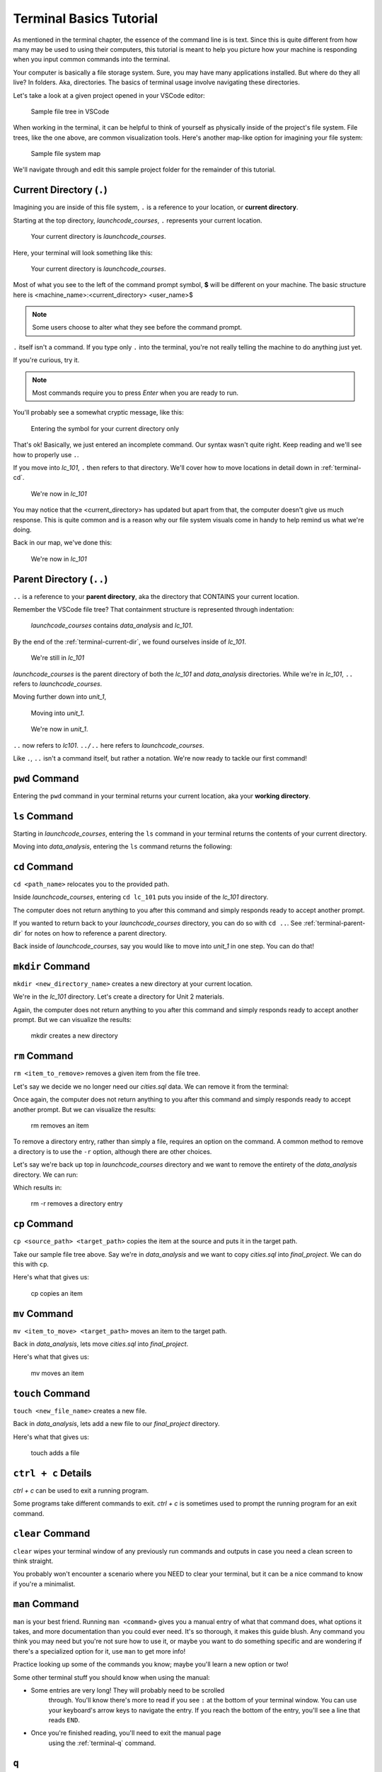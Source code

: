 .. _terminal-basics-tutorial:

Terminal Basics Tutorial
========================

As mentioned in the terminal chapter, the essence of the command line is 
is text. Since this is quite different from how many may be used to using
their computers, this tutorial is meant to help you picture how your
machine is responding when you input common commands into the terminal.

Your computer is basically a file storage system. Sure, you may have many
applications installed. But where do they all live? In folders. Aka,
directories. The basics of terminal usage involve navigating these
directories.

Let's take a look at a given project opened in your VSCode editor:

.. figure:: ./figures/init_tree.png
    :alt: File tree in VSCode

    Sample file tree in VSCode

When working in the terminal, it can be helpful to think of yourself as
physically inside of the project's file system. File trees, like the one
above, are common visualization tools. Here's another map-like option
for imagining your file system:

.. figure:: ./figures/init.png
    :alt: Sample file system map

    Sample file system map

We'll navigate through and edit this sample project folder for the 
remainder of this tutorial. 

.. _terminal-current-dir:

Current Directory (``.``)
-------------------------

Imagining you are inside of this file system, ``.`` is a reference 
to your location, or **current directory**.

Starting at the top directory, *launchcode_courses*, ``.`` represents 
your current location.

.. figure:: ./figures/locate_launchcode_courses.png
    :alt: Inside top directory

    Your current directory is *launchcode_courses*.

Here, your terminal will look something like this:

.. figure:: ./figures/init_terminal.png
    :alt: Terminal view in launchcode_courses

    Your current directory is *launchcode_courses*.

Most of what you see to the left of the command prompt symbol, 
**$** will be different on your machine. The basic structure here is 
<machine_name>:<current_directory> <user_name>$
   
.. note::

   Some users choose to alter what they see before the command prompt.


``.`` itself isn't a command. If you type only ``.`` into the terminal,
you're not really telling the machine to do anything just yet. 

If you're curious, try it. 

.. note::

   Most commands require you to press *Enter* when you are ready to run.


You'll probably see a somewhat cryptic message, like this:

.. figure:: ./figures/current_dir_terminal.png
    :alt: Current directory prompt response

    Entering the symbol for your current directory only

That's ok! Basically, we just entered an incomplete command. Our syntax
wasn't quite right. Keep reading and we'll see how to properly use ``.``.

If you move into *lc_101*, ``.`` then refers to that directory. We'll 
cover how to move locations in detail down in :ref:`terminal-cd`.

.. figure:: ./figures/change_current_dir_terminal.png
    :alt: Change directory to lc_101

    We're now in *lc_101*

You may notice that the <current_directory> has updated but apart from 
that, the computer doesn't give us much response. This is quite common
and is a reason why our file system visuals come in handy to help remind 
us what we're doing.

Back in our map, we've done this:

.. figure:: ./figures/lc101_current_dir.png
    :alt: Current directory lc_101

    We're now in *lc_101*



.. _terminal-parent-dir:

Parent Directory (``..``)
-------------------------

``..`` is a reference to your **parent directory**, aka the directory 
that CONTAINS your current location.

Remember the VSCode file tree? That containment structure is represented
through indentation:

.. figure:: ./figures/init_tree.png
    :alt: File tree in VSCode

    *launchcode_courses* contains *data_analysis* and *lc_101*.


By the end of the :ref:`terminal-current-dir`, we found ourselves inside 
of *lc_101*.

.. figure:: ./figures/lc101_current_dir.png
    :alt: Current directory lc_101

    We're still in *lc_101*

*launchcode_courses* is the parent directory of both the *lc_101* and 
*data_analysis* directories. While we're in *lc_101*, ``..`` refers to 
*launchcode_courses*.

Moving further down into *unit_1*, 

.. figure:: ./figures/cd_unit1_terminal.png
    :alt: lc_101 to unit_1

    Moving into *unit_1*.

.. figure:: ./figures/unit1_current_dir.png
    :alt: unit_1 location

    We're now in *unit_1*.

``..`` now refers to *lc101*. ``../..`` here refers to 
*launchcode_courses*.

Like ``.``, ``..`` isn't a command itself, but rather a notation. We're
now ready to tackle our first command!


.. _terminal-pwd:

``pwd`` Command
---------------

Entering the ``pwd`` command in your terminal returns your current 
location, aka your **working directory**.

.. sourcecode:: bash
   :linenos:

   $ pwd
   /launchcode_courses


.. _terminal-ls:

``ls`` Command
--------------

Starting in *launchcode_courses*, entering the ``ls`` command in your 
terminal returns the contents of your current directory.

.. sourcecode:: bash
   :linenos:

   $ ls
   data_analysis   lc_101

Moving into *data_analysis*, entering the ``ls`` command returns the 
following:

.. sourcecode:: bash
   :linenos:

   $ ls
   cities.sql      final_project   lakes.json


.. _terminal-cd:

``cd`` Command
--------------

``cd <path_name>`` relocates you to the provided path. 

Inside *launchcode_courses*, entering ``cd lc_101`` puts you inside of 
the *lc_101* directory.

.. sourcecode:: bash
   :linenos:

   $ cd lc_101/
   $ 

The computer does not return anything to you after this command and 
simply responds ready to accept another prompt.

If you wanted to return back to your *launchcode_courses* directory,
you can do so with ``cd ..``.
See :ref:`terminal-parent-dir` for notes on how to reference a parent 
directory.

Back inside of *launchcode_courses*, say you would like to move into
*unit_1* in one step. You can do that!

.. sourcecode:: bash
   :linenos:

   $ cd lc_101/unit_1
   $


.. _terminal-mkdir:

``mkdir`` Command
-----------------

``mkdir <new_directory_name>`` creates a new directory at your current 
location. 

We're in the *lc_101* directory. Let's create a directory for Unit 2
materials.

.. sourcecode:: bash
   :linenos:

   $ mkdir unit_2
   $ 

Again, the computer does not return anything to you after this command 
and simply responds ready to accept another prompt. 
But we can visualize the results:

.. figure:: ./figures/mkdir.png
    :alt: Sample file tree with a new directory

    mkdir creates a new directory


.. _terminal-rm:

``rm`` Command
--------------

``rm <item_to_remove>`` removes a given item from the file tree. 

Let's say we decide we no longer need our *cities.sql* data. 
We can remove it from the terminal:

.. sourcecode:: bash
   :linenos:

   $ rm cities.sql
   $ 

Once again, the computer does not return anything to you after this 
command and simply responds ready to accept another prompt. 
But we can visualize the results:

.. figure:: ./figures/rm.png
    :alt: Sample file tree with a file removed

    rm removes an item

To remove a directory entry, rather than simply a file, requires an 
option on the command. A common method to remove a directory is to 
use the ``-r`` option, although there are other choices.

Let's say we're back up top in *launchcode_courses* directory and we want
to remove the entirety of the *data_analysis* directory. We can run:

.. sourcecode:: bash
   :linenos:

   $ rm -r data_analysis/
   $ 

Which results in:

.. figure:: ./figures/rm-r.png
    :alt: Sample file tree with a directory removed

    rm -r removes a directory entry


.. _terminal-cp:

``cp`` Command
--------------

``cp <source_path> <target_path>`` copies the item at the source and
puts it in the target path.

Take our sample file tree above. Say we're in *data_analysis* 
and we want to copy *cities.sql* into *final_project*. We can do this 
with ``cp``.

.. sourcecode:: bash
   :linenos:

   $ cp ./cities.sql ./final_project/
   $ 

Here's what that gives us:

.. figure:: ./figures/cp.png
    :alt: Sample file tree with a file copied

    cp copies an item


.. _terminal-mv:

``mv`` Command
--------------

``mv <item_to_move> <target_path>`` moves an item to the target path.

Back in *data_analysis*, lets move *cities.sql* into *final_project*. 

.. sourcecode:: bash
   :linenos:

   $ mv ./cities.sql ./final_project/
   $ 

Here's what that gives us:

.. figure:: ./figures/mv.png
    :alt: Sample file tree with a file moved

    mv moves an item


.. _terminal-touch:

``touch`` Command
-----------------

``touch <new_file_name>`` creates a new file.

Back in *data_analysis*, lets add a new file to our *final_project* 
directory. 

.. sourcecode:: bash
   :linenos:

   $ touch ./final_project/more_sql.sql
   $ 

Here's what that gives us:

.. figure:: ./figures/touch.png
    :alt: Sample file tree with a new file

    touch adds a file


.. _terminal-ctrlc:

``ctrl + c`` Details
--------------------

*ctrl + c* can be used to exit a running program.

Some programs take different commands to exit. *ctrl + c* 
is sometimes used to prompt the running program for an 
exit command.


.. _terminal-clear:

``clear`` Command
-----------------

``clear`` wipes your terminal window of any previously run commands 
and outputs in case you need a clean screen to think straight. 

You probably won't encounter a scenario where you NEED to clear your
terminal, but it can be a nice command to know if you're a minimalist.

.. sourcecode:: bash
   :linenos:

   $ clear
   $ 


.. _terminal-man:

``man`` Command
---------------

``man`` is your best friend. Running ``man <command>`` gives you a manual
entry of what that command does, what options it takes, and more
documentation than you could ever need. It's so thorough, it makes this
guide blush. Any command you think you may need but you're not sure how 
to use it, or maybe you want to do something specific and are wondering if
there's a specialized option for it, use ``man`` to get more info!

Practice looking up some of the commands you know; maybe you'll learn a 
new option or two!

Some other terminal stuff you should know when using the manual:

- Some entries are very long! They will probably need to be scrolled 
    through. You'll know there's more to read if you see ``:`` at the 
    bottom of your terminal window. You can use your keyboard's arrow keys to
    navigate the entry. If you reach the bottom of the entry,
    you'll see a line that reads ``END``.

- Once you're finished reading, you'll need to exit the manual page 
    using the :ref:`terminal-q` command. 

.. _terminal-q:

``q``
-----

``q`` is another command for exiting a running program.
